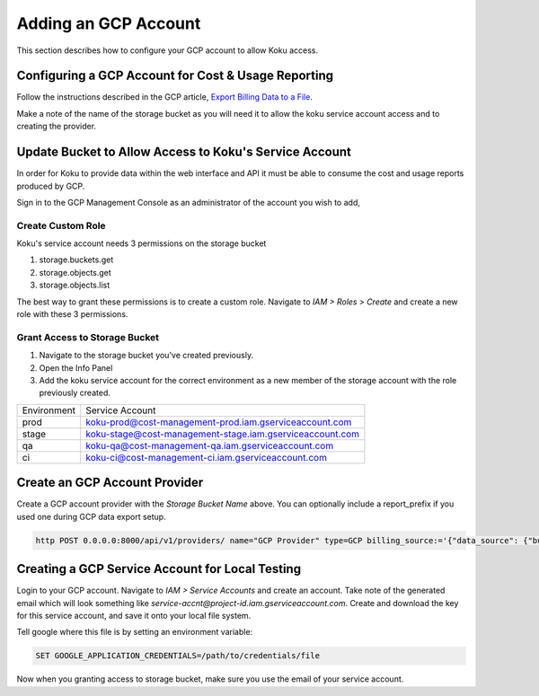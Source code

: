 Adding an GCP Account
#####################

This section describes how to configure your GCP account to allow Koku access.


Configuring a GCP Account for Cost & Usage Reporting
*****************************************************

Follow the instructions described in the GCP article, `Export Billing Data to a File <https://cloud.google.com/billing/docs/how-to/export-data-file>`_.

Make a note of the name of the storage bucket as you will need it to allow the koku service account access and to creating the provider.


Update Bucket to Allow Access to Koku's Service Account
*******************************************************

In order for Koku to provide data within the web interface and API it must be able to consume the cost and usage reports produced by GCP.

Sign in to the GCP Management Console as an administrator of the account you wish to add,


Create Custom Role
------------------

Koku's service account needs 3 permissions on the storage bucket

#. storage.buckets.get
#. storage.objects.get
#. storage.objects.list

The best way to grant these permissions is to create a custom role. Navigate to `IAM > Roles > Create` and create a new role with these 3 permissions.


Grant Access to Storage Bucket
------------------------------

#. Navigate to the storage bucket you've created previously.
#. Open the Info Panel
#. Add the koku service account for the correct environment as a new member of the storage account with the role previously created.


+-------------+----------------------------------------------------------+
| Environment | Service Account                                          |
+-------------+----------------------------------------------------------+
| prod        | koku-prod@cost-management-prod.iam.gserviceaccount.com   |
+-------------+----------------------------------------------------------+
| stage       | koku-stage@cost-management-stage.iam.gserviceaccount.com |
+-------------+----------------------------------------------------------+
| qa          | koku-qa@cost-management-qa.iam.gserviceaccount.com       |
+-------------+----------------------------------------------------------+
| ci          | koku-ci@cost-management-ci.iam.gserviceaccount.com       |
+-------------+----------------------------------------------------------+


Create an GCP Account Provider
******************************

Create a GCP account provider with the *Storage Bucket Name* above. You can optionally include a report_prefix if you used one during GCP data export setup.

.. code-block::

    http POST 0.0.0.0:8000/api/v1/providers/ name="GCP Provider" type=GCP billing_source:='{"data_source": {"bucket": "koku-billing-bucket", "report_prefix": "my-prefix"}}' authentication:='{"credentials": {"project_id": "gcp_project_id"}}'


Creating a GCP Service Account for Local Testing
************************************************

Login to your GCP account. Navigate to `IAM > Service Accounts` and create an account.
Take note of the generated email which will look something like `service-accnt@project-id.iam.gserviceaccount.com`.
Create and download the key for this service account, and save it onto your local file system.


Tell google where this file is by setting an environment variable:

.. code-block::

    SET GOOGLE_APPLICATION_CREDENTIALS=/path/to/credentials/file


Now when you granting access to storage bucket, make sure you use the email of your service account.
